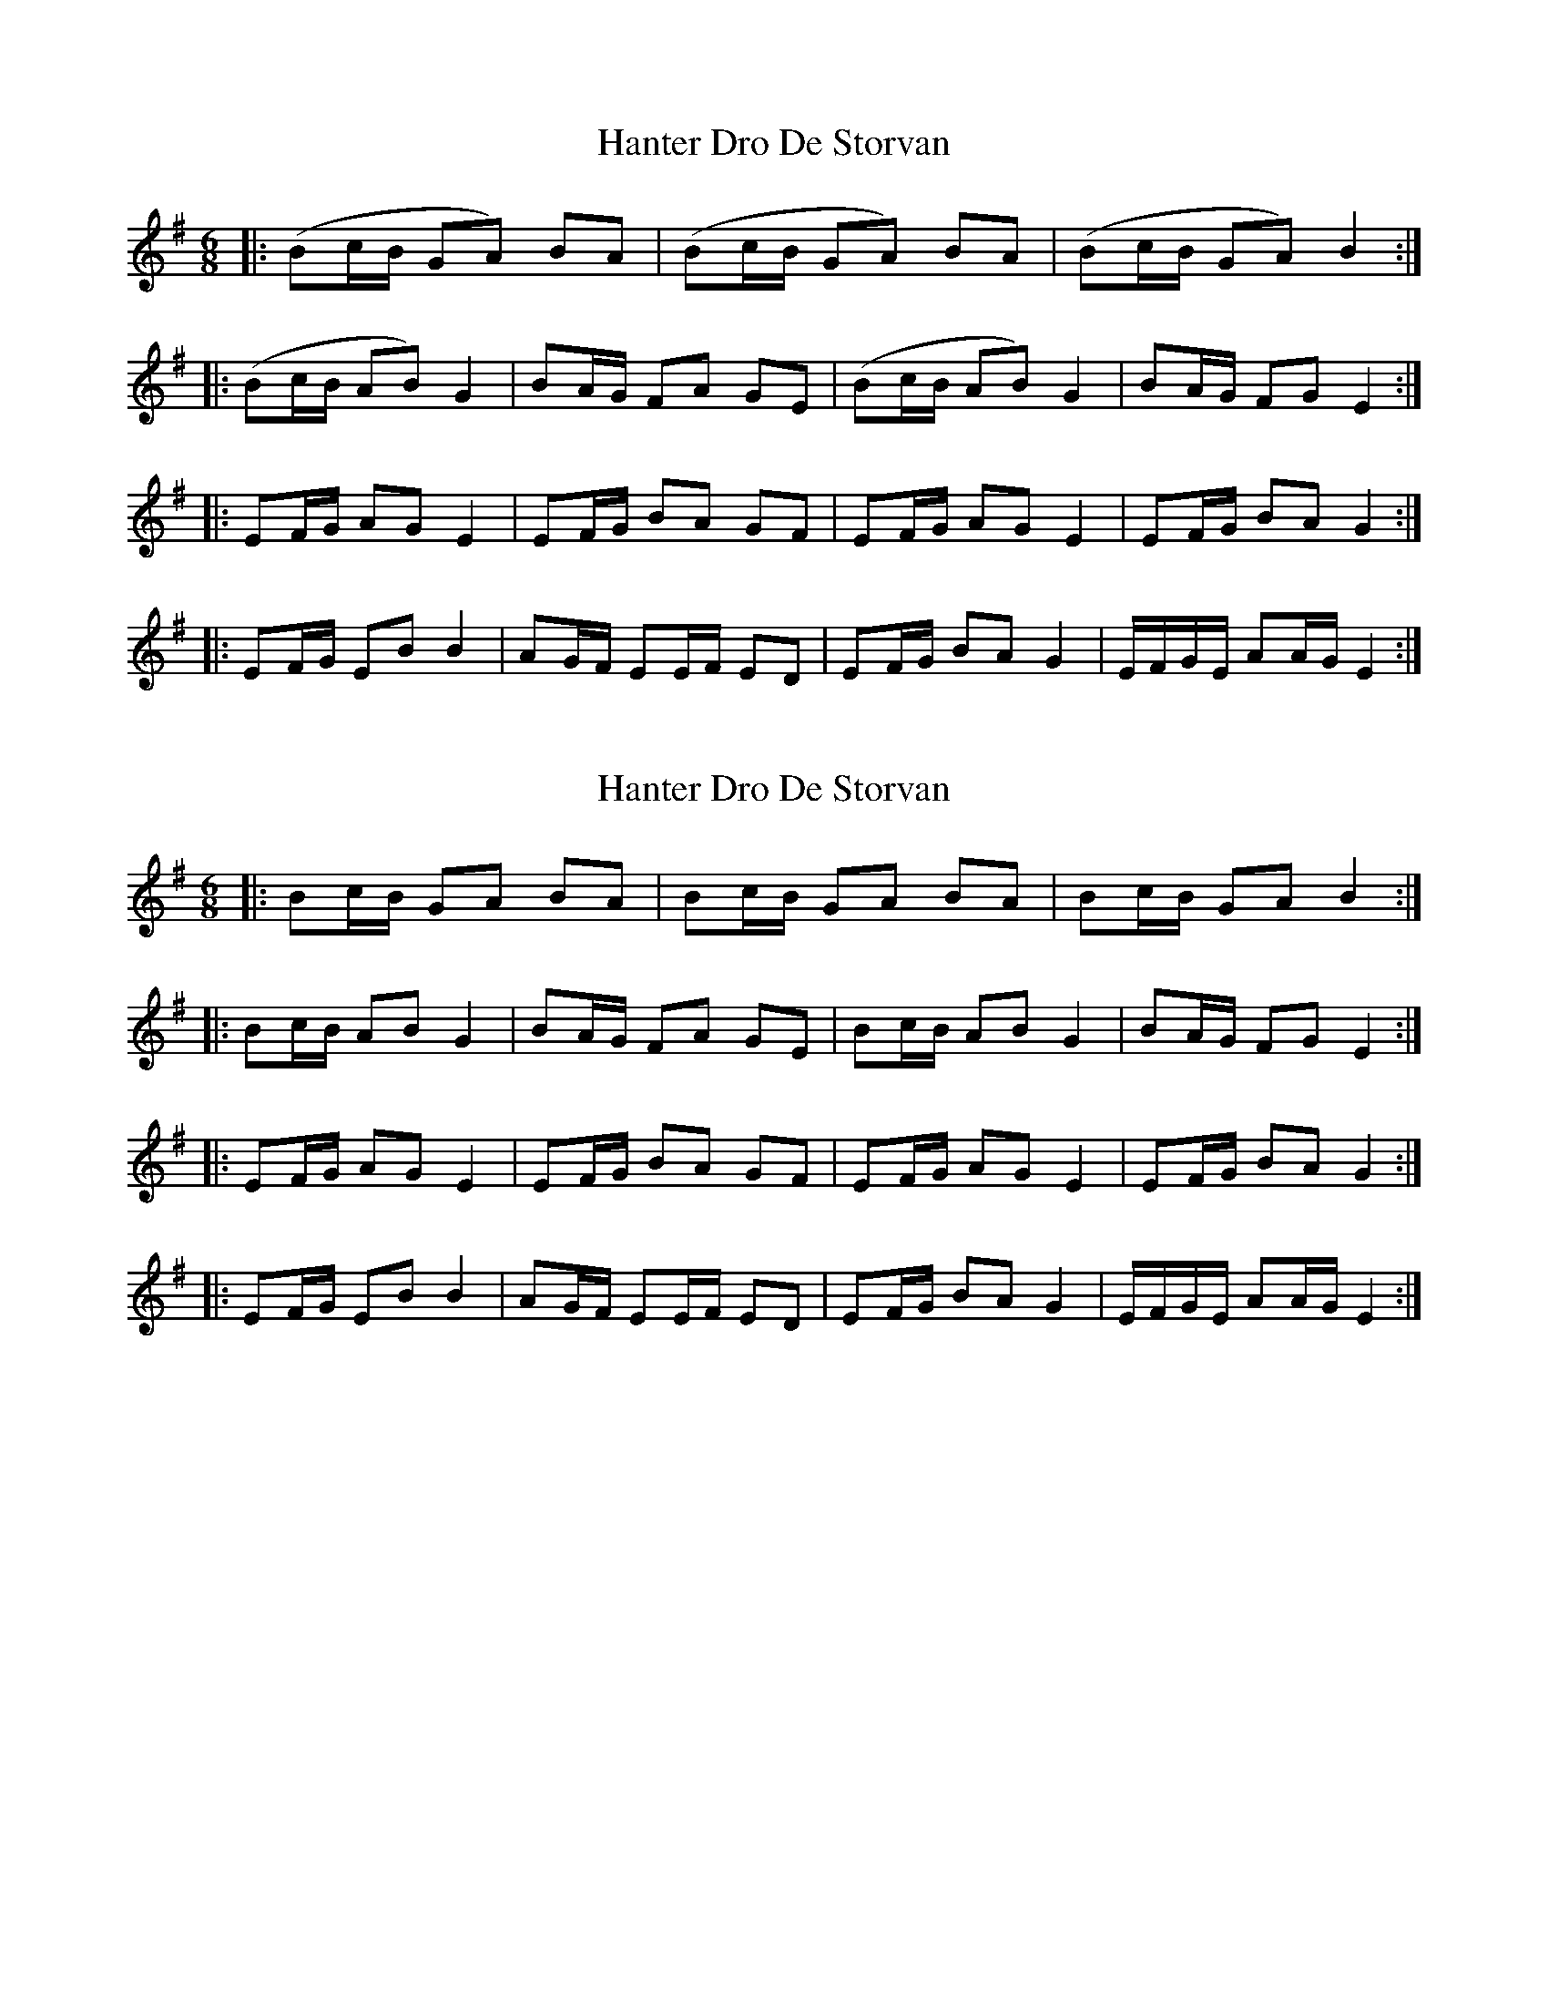 X: 1
T: Hanter Dro De Storvan
Z: swisspiper
S: https://thesession.org/tunes/4360#setting4360
R: jig
M: 6/8
L: 1/8
K: Emin
|: (Bc/2B/2 GA) BA|(Bc/2B/2 GA) BA|(Bc/2B/2 GA) B2 :|
|: (Bc/2B/2 AB) G2| BA/2G/2 FA GE |(Bc/2B/2 AB) G2| BA/2G/2 FG E2 :|
|: EF/2G/2 AG E2 | EF/2G/2 BA GF | EF/2G/2 AG E2 | EF/2G/2 BA G2 :|
|: EF/2G/2 EB B2 | AG/2F/2 EE/2F/2 ED | EF/2G/2 BA G2 | E/2F/2G/2E/2 AA/2G/2 E2:|
X: 2
T: Hanter Dro De Storvan
Z: ceolachan
S: https://thesession.org/tunes/4360#setting17038
R: jig
M: 6/8
L: 1/8
K: Emin
|: Bc/B/ GA BA | Bc/B/ GA BA | Bc/B/ GA B2 :||: Bc/B/ AB G2 | BA/G/ FA GE | Bc/B/ AB G2 | BA/G/ FG E2 :||: EF/G/ AG E2 | EF/G/ BA GF | EF/G/ AG E2 | EF/G/ BA G2 :||: EF/G/ EB B2 | AG/F/ EE/F/ ED | EF/G/ BA G2 | E/F/G/E/ AA/G/ E2 :|
X: 3
T: Hanter Dro De Storvan
Z: ceolachan
S: https://thesession.org/tunes/4360#setting17039
R: jig
M: 6/8
L: 1/8
K: Emin
|: B2 cB G2 A2 B2 A2 | B2 cB G2 A2 B2 A2 | B2 cB G2 A2 B4 :||: B2 cB A2 B2 G4 | B2 AG F2 A2 G2 E2 | B2 cB A2 B2 G4 | B2 AG F2 G2 E4 :||: E2 FG A2 G2 E4 | E2 FG B2 A2 G2 F2 | E2 FG A2 G2 E4 | E2 FG B2 A2 G4 :||: E2 FG E2 B2 B4 | A2 GF E2 EF E2 D2 | E2 FG B2 A2 G4 | EF GE A2 AG E4 :|
X: 4
T: Hanter Dro De Storvan
Z: ceolachan
S: https://thesession.org/tunes/4360#setting17040
R: jig
M: 6/8
L: 1/8
K: Emin
|: B2 cB G2 A2 B2 A2 | B2 cB G2 A2 B2 A2 | B2 cB G2 A2 B4 :||: B2 cB A2 B2 G4 | B2 AG F2 A2 G2 E2 | B2 cB A2 B2 G4 | B2 AG F2 G2 E4 :||: E2 FG A2 G2 E4 | E2 FG B2 A2 G2 F2 | E2 FG A2 G2 E4 | E2 FG B2 A2 G4 :||: E2 FG E2 B2 B4 | A2 GF E2 EF E2 D2 | E2 FG B2 A2 G4 | EF GE A2 AG E4 :|
X: 5
T: Hanter Dro De Storvan
Z: ceolachan
S: https://thesession.org/tunes/4360#setting17041
R: jig
M: 6/8
L: 1/8
K: Emin
|: Bc/B/ G>A BA | Bc/B/ G>A BA | Bc/B/ GA B2 :||: Bc/B/ AB G>A | BA/G/ FA GE | Bc/B/ AB G>A | BA/G/ FD E2 :||: B2 cB G3 A B2 A2 | B2 cB G3 A B2 A2 | B2 cB G2 A2 B4 :||: B2 cB A2 B2 G3 A | B2 AG F2 A2 G2 E2 | B2 cB A2 B2 G3 A | B2 AG F2 D2 E4 :|
